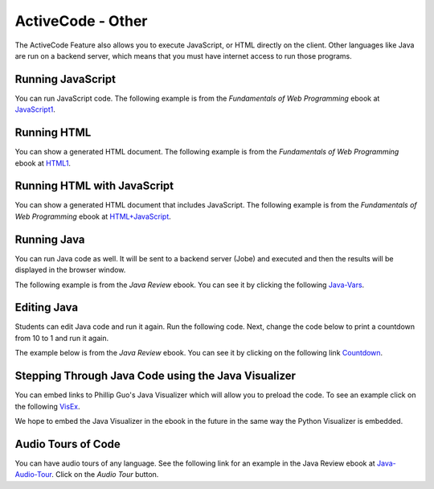 .. qnum::
   :prefix: 2-2-
   :start: 1

ActiveCode - Other
====================

..	index::
	single: activecode
	
The ActiveCode Feature also allows you to execute JavaScript, or HTML directly on the client.  Other languages like Java are run on a backend server, which means that you must have internet access to run those programs.

Running JavaScript 
--------------------

You can run JavaScript code.  The following example is from the *Fundamentals of Web Programming* ebook at `JavaScript1 <https://runestone.academy/runestone/static/webfundamentals/Javascript/iteration.html>`_.

.. activecode:: jstest1
   :language: javascript
   :nocodelens:

   for(i = 0; i < 10; i++) {
       writeln("the number is " + i)
   }
   
Running HTML
-----------------

You can show a generated HTML document.  The following example is from the *Fundamentals of Web Programming* ebook at `HTML1 <https://runestone.academy/runestone/static/webfundamentals/HTML/advanced.html#unordered-lists>`_.

.. activecode:: htmltest1
   :language: htmlmixed
   :nocodelens:

   <ul>
   <li>This is an unordered list</li>
   <li>The <code>li</code> tags come between two <code>ul</code> tags
   </ul>
   
 
Running HTML with JavaScript
--------------------------------

You can show a generated HTML document that includes JavaScript.  The following example is from the *Fundamentals of Web Programming* ebook at `HTML+JavaScript <https://runestone.academy/runestone/static/webfundamentals/Javascript/intro.html>`_.

.. activecode:: jstest2
   :language: htmlmixed
   :nocodelens:

   <html>
      <body>
         <h1>Hello World!!</h1>
         <button onclick="changeThisPageFunc();">Click Me!</button>
         <script type="text/javascript">
            changeThisPageFunc = function() {
               document.body.style.backgroundColor = "lightblue";
               document.body.innerHTML = "<h1>I am a little blue today</h1>";
            }
         </script>
      </body>
   </html>

Running Java
-----------------

You can run Java code as well.  It will be sent to a backend server (Jobe) and executed and then the results will be displayed in the browser window.

The following example is from the *Java Review* ebook.  You can see it by clicking the following `Java-Vars <https://runestone.academy/runestone/static/JavaReview/VariableBasics/changeVars.html>`_.  

.. activecode:: java1
   :language: java
   
   public class Test1
   {
      public static void main(String[] args)
      {
        int score = 0;
        System.out.println(score);
        score = score + 1;
        System.out.println(score);
      }
   }
  
Editing Java
---------------------

Students can edit Java code and run it again.  Run the following code.  Next, change the code below to print a countdown from 10 to 1 and run it again. 

The example below is from the *Java Review* ebook.  You can see it by clicking on the following link `Countdown <https://runestone.academy/runestone/static/JavaReview/LoopBasics/LoopPractice.html>`_.

.. activecode:: while_loop_ex1
   :language: java
   
   public class Test
   {
      public static void main(String[] args)
      {
          int x = 5;
          while (x > 0)
          {
             System.out.println(x);
             x = x - 1;
          }
      }
   }
   
Stepping Through Java Code using the Java Visualizer
----------------------------------------------------------------------

You can embed links to Phillip Guo's Java Visualizer which will allow you to preload the code.  To see an example click on the following `VisEx <http://cscircles.cemc.uwaterloo.ca/java_visualize/#code=public+class+Test%0A%7B%0A+++public+static+void+main(String%5B%5D+args)%0A+++%7B%0A++++++int+x+%3D+3%3B%0A++++++while+(x+%3E+0)%0A++++++%7B%0A+++++++++System.out.println(x)%3B%0A+++++++++x+%3D+x+-+1%3B%0A++++++%7D%0A+++%7D%0A%7D&mode=display&curInstr=0>`_.

We hope to embed the Java Visualizer in the ebook in the future in the same way the Python Visualizer is embedded.

Audio Tours of Code
---------------------

You can have audio tours of any language.  See the following link for an example in the Java Review ebook at `Java-Audio-Tour <https://runestone.academy/runestone/static/JavaReview/JavaBasics/firstClass.html>`_.   Click on the *Audio Tour* button.


 